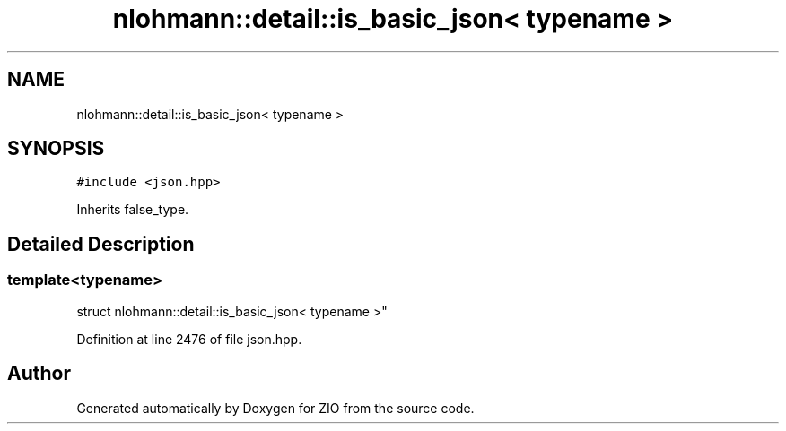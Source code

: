 .TH "nlohmann::detail::is_basic_json< typename >" 3 "Fri Jan 3 2020" "ZIO" \" -*- nroff -*-
.ad l
.nh
.SH NAME
nlohmann::detail::is_basic_json< typename >
.SH SYNOPSIS
.br
.PP
.PP
\fC#include <json\&.hpp>\fP
.PP
Inherits false_type\&.
.SH "Detailed Description"
.PP 

.SS "template<typename>
.br
struct nlohmann::detail::is_basic_json< typename >"

.PP
Definition at line 2476 of file json\&.hpp\&.

.SH "Author"
.PP 
Generated automatically by Doxygen for ZIO from the source code\&.
